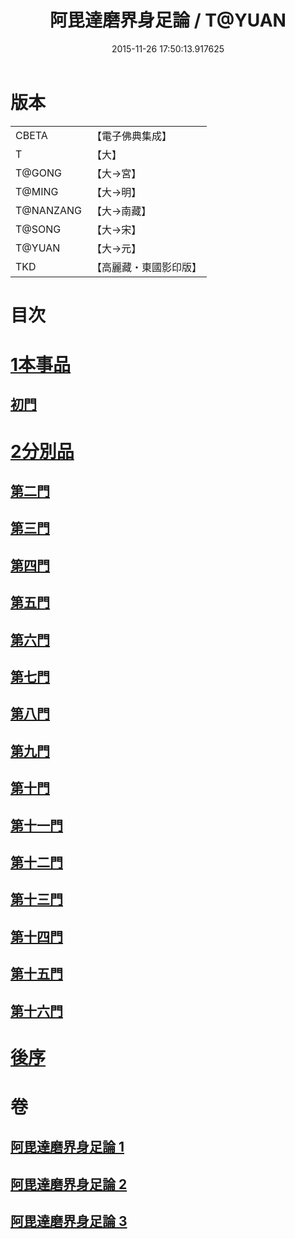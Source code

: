 #+TITLE: 阿毘達磨界身足論 / T@YUAN
#+DATE: 2015-11-26 17:50:13.917625
* 版本
 |     CBETA|【電子佛典集成】|
 |         T|【大】     |
 |    T@GONG|【大→宮】   |
 |    T@MING|【大→明】   |
 | T@NANZANG|【大→南藏】  |
 |    T@SONG|【大→宋】   |
 |    T@YUAN|【大→元】   |
 |       TKD|【高麗藏・東國影印版】|

* 目次
* [[file:KR6l0005_001.txt::001-0614b10][1本事品]]
** [[file:KR6l0005_001.txt::0616a29][初門]]
* [[file:KR6l0005_001.txt::0616c7][2分別品]]
** [[file:KR6l0005_001.txt::0616c7][第二門]]
** [[file:KR6l0005_001.txt::0617a5][第三門]]
** [[file:KR6l0005_002.txt::002-0617b15][第四門]]
** [[file:KR6l0005_002.txt::0619a16][第五門]]
** [[file:KR6l0005_002.txt::0620c21][第六門]]
** [[file:KR6l0005_003.txt::003-0621c25][第七門]]
** [[file:KR6l0005_003.txt::0622a20][第八門]]
** [[file:KR6l0005_003.txt::0622b19][第九門]]
** [[file:KR6l0005_003.txt::0622c18][第十門]]
** [[file:KR6l0005_003.txt::0623a17][第十一門]]
** [[file:KR6l0005_003.txt::0623b15][第十二門]]
** [[file:KR6l0005_003.txt::0623c15][第十三門]]
** [[file:KR6l0005_003.txt::0624a4][第十四門]]
** [[file:KR6l0005_003.txt::0624b1][第十五門]]
** [[file:KR6l0005_003.txt::0624c26][第十六門]]
* [[file:KR6l0005_003.txt::0625c6][後序]]
* 卷
** [[file:KR6l0005_001.txt][阿毘達磨界身足論 1]]
** [[file:KR6l0005_002.txt][阿毘達磨界身足論 2]]
** [[file:KR6l0005_003.txt][阿毘達磨界身足論 3]]
